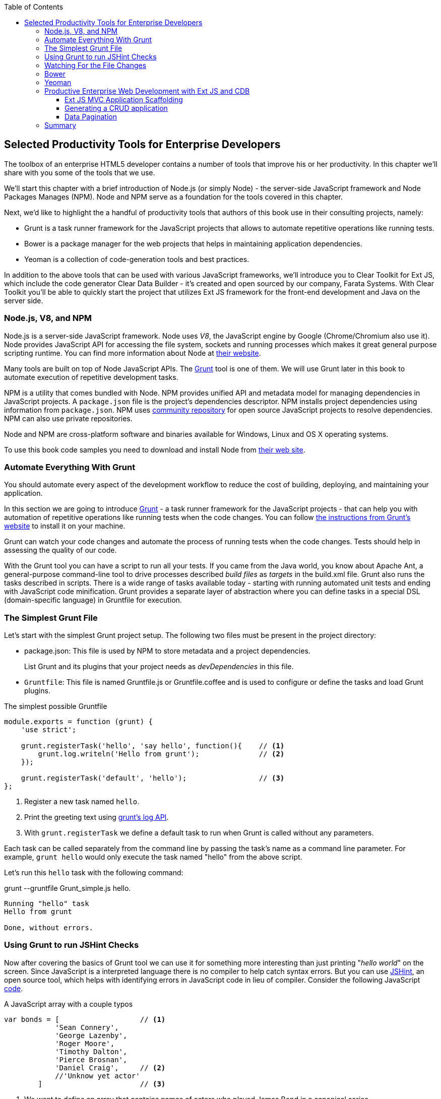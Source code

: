 :toc:
:toclevels: 4
:icons: font
:imagesdir: ./images

== Selected Productivity Tools for Enterprise Developers

The toolbox of an enterprise HTML5 developer contains a number of tools that improve his or her productivity. In this chapter we'll share with you some of the tools that we use.

We'll start this chapter with a brief introduction of Node.js (or simply Node) - the server-side JavaScript framework and Node Packages Manages (NPM). Node and NPM serve as a foundation for the tools covered in this chapter.

Next, we'd like to highlight the a handful of productivity tools that authors of this book use in their consulting projects, namely:

* Grunt is a task runner framework for the JavaScript projects that allows to automate repetitive operations like running tests.

* Bower is a package manager for the web projects that helps in maintaining application dependencies. 

* Yeoman is a collection of code-generation tools and best practices. 


In addition to the above tools that can be used with various JavaScript frameworks, we'll introduce you to Clear Toolkit for Ext JS, which include the code generator Clear Data Builder - it's created and open sourced by our company, Farata Systems. With Clear Toolkit you'll be able to quickly start the project that utilizes Ext JS framework for the front-end development and Java on the server side.

=== Node.js, V8, and NPM

Node.js is a server-side JavaScript framework. Node uses _V8_, the JavaScript engine by Google (Chrome/Chromium also use it). Node provides JavaScript API for accessing the file system, sockets and running processes which makes it great general purpose scripting runtime. You can find more information about Node at http://nodejs.org/about/[their website].

Many tools are built on top of Node JavaScript APIs. The http://gruntjs.com/[Grunt] tool is one of them. We will use Grunt later in this book to automate execution of repetitive development tasks.

NPM is a utility that comes bundled with Node. NPM provides unified API and metadata model for managing dependencies in JavaScript projects. A `package.json` file is the project's dependencies descriptor. NPM installs project dependencies using information from `package.json`. NPM uses https://npmjs.org/[community repository] for open source JavaScript projects to resolve dependencies. NPM can also use private repositories.

Node and NPM are cross-platform software and binaries available for Windows, Linux and OS X operating systems. 

To use this book code samples you need to download and install Node from http://nodejs.org/download/[their web site].

=== Automate Everything With Grunt

You should automate every aspect of the development workflow to reduce the cost of building, deploying, and maintaining your application. 

In this section we are going to introduce http://gruntjs.com/[Grunt] - a task runner framework for the JavaScript projects - that can help you with automation of repetitive operations like running tests when the code changes. You can follow http://gruntjs.com/getting-started[ the instructions from Grunt's  website] to install it on your machine.

Grunt can watch your code changes and automate the process of running tests when the code changes. Tests should help in assessing the quality of our code.

With the Grunt tool you can have a script to run all your tests. If you came from the Java world, you know about Apache Ant, a general-purpose command-line tool to drive processes described _build files_ as _targets_ in the build.xml file. Grunt also runs  the tasks described in scripts. There is a wide range of tasks available today - starting with running automated unit tests and ending with JavaScript code minification. Grunt provides a separate layer of abstraction where you can define tasks in a special DSL (domain-specific language) in Gruntfile for execution.

=== The Simplest Grunt File

Let's start with the simplest Grunt project setup. The following two files must be present in the project directory:

* package.json: This file is used by NPM to store metadata and a project dependencies. 
+
List Grunt and its plugins that your project needs as _devDependencies_ in this file.

* `Gruntfile`: This file is named Gruntfile.js or Gruntfile.coffee and is used to configure or define the tasks and load Grunt plugins.

.The simplest possible Gruntfile
[source,javascript]
----------------------------------------------------------------------
module.exports = function (grunt) {
    'use strict';

    grunt.registerTask('hello', 'say hello', function(){    // <1>
        grunt.log.writeln('Hello from grunt');              // <2>
    });

    grunt.registerTask('default', 'hello');                 // <3>              
};
----------------------------------------------------------------------

<1> Register a new task named `hello`.

<2> Print the greeting text using http://gruntjs.com/api/grunt.log[grunt's log API].

<3> With `grunt.registerTask` we define a default task to run when Grunt is called without any parameters. 

Each task can be called separately from the command line by passing the task's name as a command line parameter. For example, `grunt hello` would only execute the task named "hello" from the above script.

Let's run this `hello` task with the following command:

+grunt --gruntfile Grunt_simple.js hello+.

[source,bash]
----------------------------------------------------------------------
Running "hello" task
Hello from grunt

Done, without errors.
----------------------------------------------------------------------

=== Using Grunt to run JSHint Checks

Now after covering the basics of Grunt tool we can use it for something more interesting than just printing "_hello world_" on the screen. Since JavaScript is a interpreted language there is no compiler to help catch syntax errors. But you can use http://www.jshint.com/[JSHint], an open source tool, which helps with identifying errors in JavaScript code in lieu of compiler. Consider the following JavaScript <<LISTING_WITH_ERRORS,code>>.

[[LISTING_WITH_ERRORS]]
.A JavaScript array with a couple typos
[source,javascript]
----
var bonds = [                   // <1>
            'Sean Connery',
            'George Lazenby',
            'Roger Moore',
            'Timothy Dalton',
            'Pierce Brosnan',
            'Daniel Craig',     // <2>
            //'Unknow yet actor' 
        ]                       // <3>
----

<1> We want to define an array that contains names of actors who played James Bond in a canonical series.

<2> Here is example of a typo that may cause errors in some browsers. A developer commented out the line containing an array element but kept the coma in previous line.

<3> A missing semicolon is a typical typo. Although it is not an error (and many JavaScript developers do consider omitting semicolons as "best practice"), an automatic semicolon insertion (ASI) will get you covered in this case.

.What is a Automatic Semicolon Insertion?
****
In JavaScript, the semicolons are optional meaning that you can omit a semicolon between two statements written in separate lines. Automatic semicolon insertion is a source code parsing procedure that infers omitted semicolons in certain contexts into your program. You can read more about optional semicolons in JavaScript in the chapter "Optional Semicolons" in  <<flanagan, 'JavaScript. Definitive Guide. 6th Edition'>> book.
****

The above code snippet is a fairly simple example that can cause trouble and frustration if you don't have proper tools to check the code semantics and syntax. Let's see how JSHint can help in this situation. 

JSHint can be installed via NPM with command `npm install jshint -g`. Now you can run JSHint against our code snippet:

[source,bash]
----
> jshint jshint_example.js
jshint_example.js: line 7, col 27, Extra comma. (it breaks older versions of IE)
jshint_example.js: line 9, col 10, Missing semicolon. # <1>

2 errors            # <2>
----

<1> JSHint reports the location of error and a short description of the problem.

<2> The total count of errors 

TIP: WebStorm IDE has http://blogs.jetbrains.com/idea/2012/05/lint-your-javascript-with-jslintjshint-in-real-time/[built-in support] for JSHint tool. There is 3rd party plugin for Eclipse - http://github.eclipsesource.com/jshint-eclipse/[jshint-eclipse].

Grunt also has a task to run JSHint against your JavaScript code base. Here is how JSHint configuration in Grunt looks like.

.A grunt file with JSHint support
[source,javascript]
----
module.exports = function(grunt) {
  grunt.initConfig({
    jshint: {
      gruntfile: {          // <1>
        src: ['Gruntfile_jshint.js']
      },
      app: {
        src: ['app/js/app.js']
      }
    }
  });

  grunt.loadNpmTasks('grunt-contrib-jshint');       
  grunt.registerTask('default', ['jshint']);        // <2>
};
----

<1> Because Gruntfile is JavaScript file, JSHint can check it as well and identify the errors.

<2> The https://github.com/gruntjs/grunt-contrib-jshint[grunt-contrib-jshint] has tp be installed. When grunt will be run without any parameters, default task `jshint` will be triggered.

[source,bash]
----
> grunt 

Running "jshint:gruntfile" (jshint) task
>> 1 file lint free.

Running "jshint:app" (jshint) task
>> 1 file lint free.

Done, without errors.
----

=== Watching For the File Changes

Another handy task that to use in developer's environment is the `watch` task. The purpose of this task is to monitor files in pre-configured locations. When the watcher detects any changes in those files it will run the configured task. Here is how a <<LIST_WATCH_TASK,watch task config>> looks like:

.A `watch` task config 
[source,javascript]
----
module.exports = function(grunt) {
    grunt.initConfig({
        jshint: {
            // ... configuration code is omitted 
        },
        watch: {        // <1>
            reload: {
                files: ['app/*.html', 'app/data/**/*.json', 'app/assets/css/*.css', 'app/js/**/*.js',
                 'test/test/tests.js', 'test/spec/*.js'],  // <2>
                tasks: ['jshint']           // <3>
            }
        }
    });
    grunt.loadNpmTasks('grunt-contrib-jshint');  // <4>
    grunt.loadNpmTasks('grunt-contrib-watch');
    grunt.registerTask('default', ['jshint']);
};
----

<1> The `watch` task configuration starts here

<2> The list of the files that need to be monitored for changes

<3> A array of tasks to be triggered after file change event occurs

<4> The https://github.com/gruntjs/grunt-contrib-watch[grunt-contrib-watch plugin ] has to be installed. 

You can run grant watch from the command line (keep in mind that it never ends on its own). 

[source,bash]
----
> grunt watch

Running "watch" task
Waiting...OK
>> File "app/js/Player.js" changed.
Running "jshint:gruntfile" (jshint) task
>> 1 file lint free.

Running "jshint:app" (jshint) task
>> 1 file lint free.

Done, without errors.

Completed in 0.50s at Tue May 07 2013 00:41:42 GMT-0400 (EDT) - Waiting...
----

TIP: The article http://yeoman.io/blog/performance-optimization.html[Grunt and Gulp Tasks for Performance  Optimization] lists various useful Grunt tasks for optimizing loading of images and CSS.

=== Bower

https://github.com/bower/bower[Bower] is a package manager for Web projects. Twitter has  donated it to the open-source community. Bower is a utility and a community driven repository of libraries that help in downloading the third-party software required for the application code that will run in a Web  browser. The Bower's purpose is very similar to NPM, but the latter is more suitable for the server-side projects.

Bower can take care of transitive (dependency of a dependency) dependencies and download all required library components. Each Bower's package has a bower.json file, which contains the package metadata for managing the package's transitive dependencies. Also, bower.json can contain information about the package repository, readme file, license et al. You can find bower.json in the root directory of the package. For example, _components/requirejs/bower.json_ is a path for the RequireJS metadata file. Bower can be installed via NPM. The following line shows how to install Bower globally in your system.

[source,bash]
----
npm install -g bower    
----

TIP: Java developers use package managers like Gradle or Maven that have similar to Bower functionality.

Let's start using Bower now. For example, here is a Bower's command to install the library RequireJS.

[source,bash]
----
bower install requirejs --save 
----
Bower installs RequireJS into _components/requirejs_ directory and saves information about dependencies in bower.json configuration file.

Bower simplifies the delivery of dependencies into target platform, which means that you don't need to store dependencies of your application in the source control system. Just keep you application code there and let Bower to bring all other dependencies described in its configuration file. 

TIP: There are pros and cons for storing dependencies in the source control repositories. Read the http://addyosmani.com/blog/checking-in-front-end-dependencies/[article by Addi Osmani] that covers this subject in more detail.

Your application will have its own file bower.json with the list of the dependencies. At this point, Bower can install all required application dependencies with one command - `bower install`, which will deliver all your dependency files into the +components+ directory. Here is the content of the file bower.json for our Save The Child application. 

[source,javascript]
----
{
  "name": "ch7_dynamic_modules",
  "description": "Chapter 7: Save The Child, Dynamic Modules app",
  "dependencies": {
    "requirejs": "~2.1.5",
    "jquery": ">= 1.8.0",
    "qunit": "~1.11.0",
    "modernizr": "~2.6.2",
    "requirejs-google-maps": "latest"
  }
}
----

Application dependencies are specified in corresponding "dependencies section. The _>=_ sign specifies that the corresponding software has to be not older than the specified version.

[[application_components]]
.Directory structure of application's components
image::fig_07_04.png[align="center"]

Also, there is a http://sindresorhus.com/bower-components/[Bower search tool] to find the desired component in its repository.

=== Yeoman 

http://yeoman.io/[Yeoman] is a collection of tools and best practices that help to bootstrap a new web project. Yeoman consists from three main parts: Grunt, Bower and Yo. Grunt and Bower were explained earlier in this chapter. 

Yo is a code-generation tool. It makes the start of the project faster by scaffolding a new JavaScript application. Yo can be installed via NPM similar to the other tools. The following commands shows how to install Yo globally in your system. And if you didn't have Grunt and Bower installed before, this command will install them automatically.

[source,bash]
----
npm install -g yo    
----

For code-generation, Yo relies on plugins called _generators_. Generator is a set of instructions to Yo and file templates. You can use http://yeoman.io/community-generators.html[Yeoman Generators search tool] to discover community-developed generators. At the time of this writing you can use one of about 430 community-developed generators to scaffold your project.

For example, let's scaffold the Getting Started project for RequreJS. RequireJS is a framework that helps to dice code of your JavaScript application into modules. We will cover this framework in details later in «Modularizing Large-Scale JavaScript Projects» chapter.

[[yo_serach]]
.Yeoman Generators search tool
image::fig_07_09.png[align="center"]

The search tool found bunch of generators that have keyword +requirejs+ in their name of description. We're looking for generator that called "requirejs" (<<yo_serach,highlighted>> with red square). When we click on name link, the https://github.com/danheberden/yeoman-generator-requirejs[Github page of requirejs generator] will be displayed. Usually, the generator developers provide a reference of the generator's available tasks.

Next we need to install generator on our local machine with following command:

----
npm install -g generator-requirejs
----

After installation, we can start _yo_ command and as a parameter we need to specify generator's name. 
To start scaffolding a RequireJS application we can use following command:

----
yo requirejs
----

We need to provide answers to the wizard's questions.

.Yeoman prompt
----
     _-----_
    |       |
    |--(o)--|   .--------------------------.
   `---------´  |    Welcome to Yeoman,    |
    ( _´U`_ )   |   ladies and gentlemen!  |
    /___A___\   '__________________________'
     |  ~  |
   __'.___.'__
 ´   `  |° ´ Y `

This comes with requirejs, jquery, and grunt all ready to go
[?] What is the name of your app? requirejs yo
[?] Description: description of app for package.json
   create Gruntfile.js
   create package.json
   create bower.json
   create .gitignore
   create .jshintrc
   create .editorconfig
   create CONTRIBUTING.md
   create README.md
   create app/.jshintrc
   create app/config.js
   create app/main.js
   create test/.jshintrc
   create test/index.html
   create test/tests.js
   create index.htm

I'm all done. Running bower install & npm install for you to install the required dependencies. If this fails, try running the command yourself.

.... npm install output is omitted
----

You will get all directories and files set up, and you can start writing your code immediately. The structure of your project will be reflecting common best practices from JavaScript community (<<yo_dir_tree, refer to following figure>>).

[[yo_dir_tree]]
.Scaffolded RequireJS application directory structure
image::fig_07_10.png[align="center"]

After executing the _yo_ command you will get Grunt set up with following configured tasks:

* +clean+:   Clean files and folders. 
* +concat+:  Concatenate files. 
* +uglify+:  Minify files with UglifyJS.
* +qunit+:   Run QUnit unit tests in a headless PhantomJS instance.
* +jshint+:  Validate files with JSHint.
* +watch+:   Run predefined tasks whenever watched files change.
* +requirejs+:  Build a RequireJS project.
* +connect+: Start a connect web server.
* +default+:  Alias for "jshint", "qunit", "clean", "requirejs", "concat", "uglify" tasks.
* +preview+:  Alias for "connect:development" tas* preview-live  Alias for "default", "connect:production" tasks.

Yeoman also has https://github.com/yeoman/generator-generator[generator for generator scaffolding]. It might be very useful if in your want to introduce your own workflow for web project.

The next code generator that we'll cover is a more specific one - it can generates the entire ExtJS-Java application.

=== Productive Enterprise Web Development with Ext JS and CDB 

Authors of this book work for the company called Farata Systems, which has developed an open source freely available software Clear Toolkit for Ext JS, and the code generator and Eclipse IDE plugin CDB comes with it. CDB is a productivity tool that was created specifically for the enterprise applications that use Java one the server side and need to retrieve, manipulate, and save the data in some persistent storage. 

Such enterprise applications are known as _CRUD applications_ because they perform Create-Retrieve-Update-Delete operations with data. If the server side of your Web application is developed in Java, with CDB you can easily generate a CRUD application, where Ext JS front end communicates the Java back end. In this section you will learn how jump start development of such CRUD Web applications. 

IMPORTANT: Familiarity with core Java concepts like classes, constructors, getters and setters, and annotations is required for understanding of the materials of this section.

The phrase _to be more productive_ means to write less code while producing the results faster. This is what CDB is for, and you'll see it helps you to integrate the client side with the back end using the RPC style and how to implements data pagination for your application. To be more productive, you need to have the proper tools installed and we'll cover this next.

==== Ext JS MVC Application Scaffolding 

In this section we'll cover the following topics:

- What is Clear Toolkit for Ext JS 
- How to create an Ext JS MVC front end for a Java-based project
- How to deploy and run your first Ext JS and Java application on Apache Tomcat server

Clear Toolkit for Ext JS includes the following:

- Clear Data Builder - an Eclipse plugin that supports code generation Ext JS MVC artifacts based on the code written in Java. CDB comes with wizards to start new project with plain Java or with popular frameworks like Hibernate, Spring, MyBatis.

- Clear JS - a set of JavaScript components that extends Ext JS standard components. In particular, it includes a `ChangeObject` that traces the modifications of any item in a store. 

- Clear Runtime - Java components that implements server side part of ChangeObject, DirectOptions an others.

CDB distribution available as plug-in for a popular among Java developers Eclipse IDE. The current update site of CDB is located http://cleartoolkit.com/downloads/plugins/extjs/cleardatabuilder/4.1.4/[here].  The current version is 4.1.4. You can install this plug-in via the +Install New Software+ menu in Eclipse IDE. The <<FIG6-1-CDB>> shows "Clear Data Builder for Ext JS feature" in the list of Installed Software in your Eclipse IDE, which means that CDB is installed.

IMPORTANT: You have to have work with "Eclipse IDE for Java EE Developers", which includes plugins for automation of the Web application development.

[[FIG6-1-CDB]]
.Verifying CDB installation
image::fig_06_01cdb.png[image]

Clear Data Builder comes with a set of prepared examples that demonstrate the integration with popular Java frameworks - MyBatis, Hibernate, and Spring. There is also a plain Java project example that doesn't use any persistence frameworks. Let's start with the creation of the new project by selecting Eclipse  menu File -> New -> Other -> Clear. You'll see a window similar to <<FIG6-2-CDB>>. 

[[FIG6-2-CDB]]
.New CDB Project Wizard
image::fig_06_02cdb.png[image]

Name the new project +episode_1_intro+. CDB supports different ways of linking the Ext JS framework to the application. CDB automatically copies the Ext JS framework under the Web server (Apache Tomcat in our case). We're going to use this local Ext JS URL, but you can specify any folder in your machine and CDB will copy the Ext JS file from there into your project. You can also  use Ext JS from the Sencha's CDN, if you don't want to store these libraries inside your project. Besides, using a common CDN will allow Web browser to reuse the cached version of Ext JS. 

For this project we are not going to use any server-side persistence frameworks like MyBatis or Hibernate. Just click the button Finish, and you'll see some some initial CDB messages on the Eclipse console. When CDB runs for the first time it creates in your project's +WebContent+ folder the directory structure recommended by Sencha for MVC applications.  It also generates +index.html+ for this application, which contains the link to the entry point of our Ext JS application. 

CDB generates an empty project with one sample controller and one view - +Viewport.js+. To run this application, you need to add the newly generated Dynamic Web Project to Tomcat and start the server (right-click on the Tomcat in the Servers view of Eclipse IDE).  

[[FIG6-3-CDB]]
.Adding web project to Tomcat
image::fig_06_03cdb.png[image]

Open this application in your Web browser at +http://localhost:8080/episode_1_intro+ . Voila! In less than  a couple of minutes we've created a new Dynamic Web Project with the Ext JS framework and one fancy button as shown on <<FIG6-4-CDB>>.

[[FIG6-4-CDB]]
.Running scaffolded application
image::fig_06_04cdb.png[image]

The next step is to make something useful out of this basic application.

==== Generating a CRUD application 

The Part Two of the CDB section covers the process of creation of a simple CRUD application that uses Ext JS and Java. We'll go through the following steps:

* Create a plain old Java object (POJO) and the corresponding `Ext.data.Model`
* Create a Java service and populate `Ext.data.Store` with data from service
* Use the auto-generated Ext JS application
* Extend the auto-generated CRUD methods
* Use `ChangeObject` to track the data changes

Now let's use CDB to create a CRUD application. You'll learn how turn a POJO into an Ext JS model, namely:

* how to populate the Ext JS store from a remote service
* how to use automatically generated UI for that application
* how to extend the UI
* what the `ChangeObject` class is for

First, we'll extend the application from Part One - the CRUD application needs a Java POJO.  To start, create a Java class `Person` in the package `dto`. Then add to this class the properties (as well as getters and setters) `firstName`, `lastName`, `address`, `ssn` and `phone` and `id`. Add the class  constructor that initializes these properties as shown in the code listing below. 

[[LISTING_1]]
.Person data transfer object
[source,java]
-----------------------------------------------------
package dto;

import com.farata.dto2extjs.annotations.JSClass;
import com.farata.dto2extjs.annotations.JSGeneratedId;

@JSClass
public class Person {

  @JSGeneratedId
  private Integer id;
  private String firstName;
  private String lastName;
  private String phone;
  private String ssn;
  
  public Person(Integer id, String firstName, String lastName, 
                                    String phone, String ssn) {
    super();
    this.id = id;
    this.firstName = firstName;
    this.lastName = lastName;
    this.phone = phone;
    this.ssn = ssn;
  }
  
  // Getters and Setters are omitted for brevity
}

-----------------------------------------------------

You may also add a `toString()` method to the class. Now you'll need the same corresponding Ext JS model for  the Java class `Person`. Just annotate this Java class with the annotation `@JSClass` and CDB generates the Ext JS model. 

NOTE: CDB integrates into standard Eclipse build life-cycle. You don't need to trigger a code generation procedure manually. If you have "Build Automatically" option selected in Project menu, a code generations starts immediately you've saved the file.

The next step is to annotate the `id` field with the CDB annotation `@JSGeneratedId`. This annotation  instructs CDB to threat this field as an auto generated id. Let's examine the directory of Ext JS MVC application to see what's inside the model folder. In the JavaScript section there is the folder dto which corresponds to the Java +dto+ package where the `PersonModel` resides as illustrated on <<FIG6-5-CDB>>. 

[[FIG6-5-CDB]]
.Generated from Java class Ext JS model
image::fig_06_05cdb.png[image]

Clear Data Builder generated two files as recommended by the http://martinfowler.com/dslCatalog/generationGap.html[Generation Gap pattern], which is about keeping the generated and handwritten parts separate by putting them in different classes linked by inheritance. Let's open the person model. In our case the `PersonModel.js` is extended from the generated `_PersonModel.js`. Should we need to customize this class, we'll do it inside the +Person.js+, but this underscore-prefixed file will be regenerated each and every time when we change something in our model. CDB follows this pattern for all generated artifacts - Java services, Ext JS models and stores. This model contains all the fields from our Person DTO. 

Now we need to create a Java service to populate the Ext JS store with the data. Let's create a Java  interface `PersonService` in the package `service`. This service will to return the list of `Person` objects. This interface contains one method -`List<Person> getPersons()`. 

To have CDB to expose this service as a remote object, we'll use the annotation called `@JSService`.  Another annotation `@JSGenetareStore` will instruct CDB to generate the store. In this case CDB will create the _destination-aware store_. This means that store will know from where to populate its content. All configurations of the store's proxies will be handled by the code generator. With `@JSFillMethod` annotation we will identify our main read method (the "R" from CRUD).

Also it would be nice to have some sort of a sample UI to test the service - the annotation `@JSGenerateSample` will help here. CDB will examine the interface `PersonService`, and based on these annotations will generate all Ext JS MVC artifacts (models, views, controller) and the sample application. 

[[LISTING_2]]
.PersonService interface annotated with CDB annotations
[source,java]
----------------------------------------------------------------------
@JSService
public interface PersonService {
    @JSGenerateStore
    @JSFillMethod
    @JSGenerateSample
    List<Person> getPersons();
}
----------------------------------------------------------------------

When the code generation is complete, you'll get the implementation for the service - `PersonServiceImpl`. The store folder inside the application folder (+WebContent/app+) has the Ext JS store, which is bound to the previously generated `PersonModel`. In this case, CDB generated store that binds to the remote service. 

[[FIG6-6-CDB]]
.Structure of store and model folders
image::fig_06_06cdb.png[image]

All this intermediate translation from the JavaScript to Java and from Java to JavaScript is done by DirectJNgine, which is a server side implementation of the Ext Direct Protocol. You can read about this protocol in http://www.sencha.com/products/extjs/extdirect[Ext JS documentation]. 

CDB has generated a sample UI for us too. Check out the samples directory shown on <<FIG6-7-CDB>>.

[[FIG6-7-CDB]]
.Folder with generated UI files
image::fig_06_07cdb.png[image]

CDB has generated `SampleController.js`, `SampleGridPanel.js`, and the Ext JS application entry point `sampleApp.js`. To test this application just copy the file  `SampleController.js` into the controller folder, `SampleGridPanel.js` panel into the view folder, and the sample application in the root of the WebContent folder. Change the application entry point with to be `sampleApp.js` in the index.html of the Eclipse project as shown below.

[source,html]
----------------------------------------------------------------------
<script type="text/javascript" src="sampleApp.js"></script>
----------------------------------------------------------------------

This is how the generated UI of the sample application looks like <<FIG6-8-CDB>>.

[[FIG6-8-CDB]]
.Scaffolded CRUD application template
image::fig_06_08cdb.png[image]
On the server side, CDB also follows the _Generation Gap Pattern_ and it generated stubs for the service methods. Override these methods when you're ready to implement the CRUD functionality, similar to the below code sample. 

[[LISTING_3]]
.Implementation of PersonService interface
[source,java]
----------------------------------------------------------------------
package service;
import java.util.ArrayList;
import java.util.List;

import clear.data.ChangeObject;
import dto.Person;
import service.generated.*;

public class PersonServiceImpl extends _PersonServiceImpl { // <1>

  @Override
  public List<Person> getPersons() {                        // <2>
      List<Person> result = new ArrayList<>();
      Integer id= 0;
      result.add(new Person(++id, "Joe", "Doe", 
                      "555-55-55", "1111-11-1111"));
      result.add(new Person(++id, "Joe", "Doe", 
                      "555-55-55", "1111-11-1111"));
      result.add(new Person(++id, "Joe", "Doe", 
                      "555-55-55", "1111-11-1111"));
      result.add(new Person(++id, "Joe", "Doe", 
                      "555-55-55", "1111-11-1111"));
      return result;                    // <3>
  }

  @Override
  public void getPersons_doCreate(ChangeObject changeObject) { // <4>
      Person dto = (Person) deserializeObject(
                      (Map<String, String>) changeObject.getNewVersion(),
                      Person.class);

      System.out.println(dto.toString());
  }

  @Override
  public void getPersons_doUpdate(ChangeObject changeObject) { // <5> 
      // TODO Auto-generated method stub
      super.getPersons_doUpdate(changeObject);
  }

  @Override
  public void getPersons_doDelete(ChangeObject changeObject) { // <6>
      // TODO Auto-generated method stub
      super.getPersons_doDelete(changeObject);
  }
}
----------------------------------------------------------------------
<1> Extend the generated class and provide the actual implementation

<2> The `getPerson()` is our retrieve (fill) method (the R in CRUD)

<3> For this sample application we can use `java.util.ArrayList` class as in-memory server side storage of the `Person` objects. In the real world applications you'd use a database or other persistent storage

<4> +fillMethodName+ +`_doCreate()` is our create method (the C in CRUD)

<5> +fillMethodName+ +`_doUpdate()` is our update method (the U in CRUD)

<6> +fillMethodName+ +`_doDelete()` is our delete method (the D in CRUD)

Click on the +Load+ menu on the UI, and the application will retrieve four persons from our server 

To test the rest of the CRUD methods, we'll ask the user to insert one new row, modify three existing ones and remove two rows using the generated Web client. The `Clear.data.DirectStore` object will automatically create a collection of six `ChangeObject`s - one to represent a new row, three to represent the modified ones, and two for the removed rows.

When the user clicks on the +Sync+ UI menu the changes will be sent to the corresponding `do...` remote method. When you `sync()` a standard `Ext.data.DirectStore` Ext JS is POST-ing new, modified and deleted items to the server. When the request is complete the server's response data is applied to the store expecting that some items can be modified by the server. In case of `Clear.data.DirectStore` instead of passing around items, we pass the deltas, wrapped in the `ChangeObject`.

Each instance of the `ChangeOject` contains the following:

- `newVersion`  - it's an instance of the newly inserted or modified item. On the Java side it's available via `getNewVersion()`.
- `prevVersion` - it's an instance of the deleted old version of the modified item. On the Java side it's available via `getPrevVersion()`.
- array of `changepropertyNames` if this `ChangeObject` represents an update operation.

The rest of `ChangeObject` details described on the https://github.com/Farata/ClearJS/wiki/Change-Object%3A-Synchronization-Keystone[Clear Toolkit Wiki].

The corresponding Java implementation of `ChangeObject` is available on the server side and Clear Toolkit passes `ChangeObject` instances to the appropriate `do*` method of the service class. Take a look at the `getPersons_doCreate()` method from <<LISTING_3>>. When the server needs to read the new or updated data arrived from the client your Java class has to invoke the method `changeObject.getNewVersion()`. This method will return the JSON object that you need to deserialize into the object `Person`. This is done in <<LISTING_3>> and looks like this.

[source,java]
----------------------------------------------------------------------
 Person dto = (Person) deserializeObject(
            (Map<String, String>) changeObject.getNewVersion(),Person.class);
----------------------------------------------------------------------

When the new version of the `Person` object is extracted from the `ChangeObject` you can do with it whatever has to be done to persist it in the appropriate storage. In our example we just print the new person information on the server-side Java console. This is why we said earlier, that it may be a good idea to provide a pretty printing feature on the class `Person` by overriding method `toString()`. Similarly, when you need to do a delete, the `changeObject.getPrevVersion()` would give you a person to be deleted.


==== Data Pagination 

The pagination feature is needed in almost every enterprise web application. Often you don't want to bring all the  data to the client at once - a page by page feed brings the data to the user a lot faster. The user can navigate back and forth between the pages using pagination UI components. To do that, we need to split our data on the server side into chunks, to send them page by page by the client request. Implementing pagination is the agenda for this section. We'll do the following:

* Add the data pagination to our sample CRUD application:

    ** Add the `Ext.toolbar.Paging` component
    ** Bind both _grid_ and _pagingtoolbar_ to the same store
    ** Use `DirectOptions` class to read the pagination parameters

We are going to improve our CRUD application by adding the paging toolbar component bound to the same store as the grid. The class `DirectOptions` will handle the pagination parameters on the server side. 

So far CDB has generated the UI from the Java back end service as well as the Ext JS store and model. We'll refactor the service code from previous example to generate more data (a thousand objects) so we have something to paginate, see below. 

[[LISTING_4]]
.Refactored implementation of PersonService Interface
[source,java]
----------------------------------------------------------------------
public class PersonServiceImpl extends _PersonServiceImpl {
  @Override
    public List<Person> getPersons() {
        List<Person> result = new ArrayList<>();
        for (int i=0; i<1000; i++){
            result.add(new Person(i, "Joe", "Doe", "555-55-55", 
                                                   "1111-11-1111"));
        }
        return result;
    }   
}
----------------------------------------------------------------------

If you'll re-run the application now, the Google Chrome Console will show that `PersonStore` is populated with one thousand records. Now we'll add the the Ext JS paging `toolbarpaging` UI component to the file sampleApp.js as shown below. 

[[LISTING_5]]
.Sample Application Entry
[source,javascript]
-----------------------------------------------------
Ext.Loader.setConfig({
  disableCaching : false,
  enabled : true,
  paths : {
    episode_3_pagination : 'app',
    Clear : 'clear'
  }
});

Ext.syncRequire('episode_3_pagination.init.InitDirect');
// Define GridPanel
var myStore = Ext.create('episode_3_pagination.store.dto.PersonStore',{}); //<1>
Ext.define('episode_3_pagination.view.SampleGridPanel', {
  extend : 'Ext.grid.Panel',
  store : myStore,
  alias : 'widget.samplegridpanel',
  autoscroll : true,
  plugins : [{
    ptype : 'cellediting'
  }],
  dockedItems: [
    {
      xtype: 'pagingtoolbar',   //<2>
      displayInfo: true,
      dock: 'top',
      store: myStore      //<3>
    }
  ],
  columns : [
    {header : 'firstName', dataIndex : 'firstName', 
                  editor : {xtype : 'textfield'}, flex : 1 },
    {header : 'id', dataIndex : 'id', flex : 1 },
    {header : 'lastName', dataIndex : 'lastName', 
                  editor : {xtype : 'textfield'}, flex : 1 },
    {header : 'phone', dataIndex : 'phone', 
                  editor : {xtype : 'textfield'}, flex : 1 },
    {header : 'ssn', dataIndex : 'ssn', 
                  editor : {xtype : 'textfield'}, flex : 1 }],
  tbar : [
    {text : 'Load', action : 'load'},
    {text : 'Add', action : 'add'},
    {text : 'Remove', action : 'remove'},
    {text : 'Sync', action : 'sync'}
    ]
  });
// Launch the application
Ext.application({
  name : 'episode_3_pagination',
  requires : ['Clear.override.ExtJSOverrider'],
  controllers : ['SampleController'],
  launch : function() {
    Ext.create('Ext.container.Viewport', {
      items : [{
        xtype : 'samplegridpanel'
      }]
    });
  }
});

-----------------------------------------------------

<1> Manual store instantiation - create a separate variable `myStore` for this store with empty `config` object 
<2> Adding the `xtype` `pagingtoolbar` to this component docked items property to display the information and dock this element at the top.
<3> Now the paging toolbar is also connected to same store.

The next step is to fix the automatically generated controller to take care of the loading of data on 
click of Load button as shown in the code below. 

[[LISTING_6]]
.Controller for sample application
[source,javascript]
-----------------------------------------------------
Ext.define('episode_3_pagination.controller.SampleController', {
  extend: 'Ext.app.Controller',
  stores: ['episode_3_pagination.store.dto.PersonStore'],
  refs: [{                //<1>
    ref: 'ThePanel',
    selector: 'samplegridpanel'
  }],

  init: function() {
    this.control({
      'samplegridpanel button[action=load]': {
        click: this.onLoad
      }
    });
  },

  onLoad: function() {
    // returns instance of PersonStore
    var store = this.getThePanel().getStore();    //<2>
    store.load();
  }
});
-----------------------------------------------------

<1> Bind the store instance to our grid panel. In controller's `refs` property we're referencing our  `simplegrid` panel with `ThePanel` alias.

<2> In this case there is no need to explicitly retrieve the store instance by name. Instead, we can use getters `getPanel()` and `getStore()` automatically generated by the Ext JS framework.

When the user clicks the button _next_ or _previous_ the method `loadPage` of the underlying store is called. Let's examine the `directprovider` URL - the server side router of the remoting calls - to see how the direct request looks like.  Open Google Chrome Developer Tools from the menu View -> Developer, refresh the Web page and go to the Network tab. You'll see that each time the user clicks on the _next_ or _previous_ buttons on the pagination toolbar the component sends `directOptions` as a part of the request. 

[[FIG6-9-CDB]]
.Request payload details
image::fig_06_09cdb.png[image]

The default Ext Direct request doesn't carry any information about the page size. Clear JS has the client side extension of the Ext JS framework that adds some extra functionality to `Ext.data.DirectStore` component to pass the page `start` and `limit` values to the server side. At this point, the `directOptions` request property (see <<FIG6-9-CDB>>) can be extracted on the server side to get the information about the page boundaries. Let's add some code to the PersonServiceImpl.java. At this point the pagination doesn't work. The server sends the entire thousand records, because it doesn't know that the data has to be paginated. We'll fix it in the following listing. 

[[LISTING_7]]
.Implementation of PersonService With Pagination
[source,java]
----------------------------------------------------------------------
package service;
import java.util.ArrayList;
import java.util.List;

import clear.djn.DirectOptions;     //<1>

import dto.Person;
import service.generated.*;

public class PersonServiceImpl extends _PersonServiceImpl {
  @Override
  public List<Person> getPersons() {
    List<Person> result = new ArrayList<>();
    for (int i=0; i<1000; i++){
      result.add(new Person(i, "Joe", "Doe", "555-55-55","1111-11-1111"));
    }
    //<2>
    int start = ((Double)DirectOptions.getOption("start")).intValue();
    int limit = ((Double)DirectOptions.getOption("limit")).intValue();
    
    limit = Math.min(start+limit, result.size() );    //<3>
    DirectOptions.setOption("total", result.size());  //<4>
    result = result.subList(start, limit);      //<5>

    return result;
  }
}
----------------------------------------------------------------------
<1> On the server side there is a special object called `DirectOptions`, which comes with Clear Toolkit.

<2> We want to monitor the `start` and in `limit` values (see <<FIG6-9-CDB>>).

<3> Calculate the actual limit. Assign the size of the data collection to the `limit` variable if it's  less than the page size (`start+limit`).

<4> Notify the component about the total number of elements on the server side by using `DirectOptions.setOption()` method with `total` option.

<5> Before returning the result, create a subset, an actual page of data using the method `java.util.List.sublist()` which produces the view of the portion of this list between indexes specified by the `start` and the `limit` parameters.  

As you can see from the Network tab in <<FIG6-8-CDB>>, we've limited the data load to 25 elements per page. Clicking on `next` or `previous` buttons will get you only a page worth of data. The Google Chrome Developers Tools Network tab shows that that we are sending the `start` and `limit` values with every request, and the response contains the object with 25 elements.

If you'd like to repeat all of the above steps on you own, watch http://faratasystems.com/training-at-farata-youtube-chanel/[the screencasts] where we demonstrate all the actions described in the section on CDB. For the current information about CDB visit http://cleardb.io/[cleardb.io].

=== Summary

Writing the enterprise web applications can be a tedious and time-consuming process. A developer needs to set up frameworks, boilerplates, abstractions, dependency management, build processes and the list of requirements for a front-end workflow appears to grow each year. In this chapter we introduced several tools that could help you with automating a lot of mundane tasks and make you more  productive.


